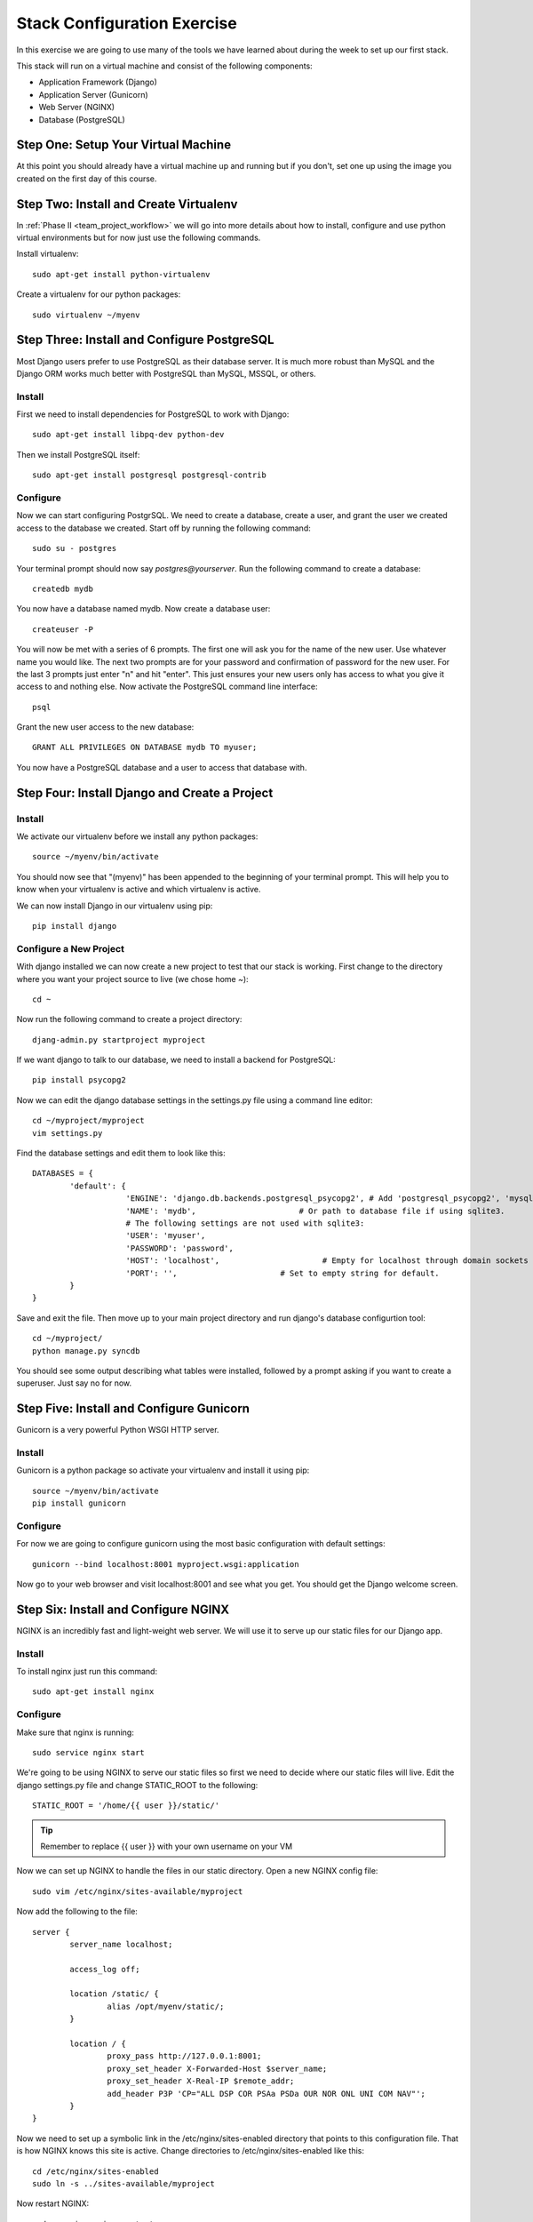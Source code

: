 ############################
Stack Configuration Exercise
############################

In this exercise we are going to use many of the tools we have
learned about during the week to set up our first stack.

This stack will run on a virtual machine and consist of the
following components:

- Application Framework (Django)
- Application Server (Gunicorn)
- Web Server (NGINX)
- Database (PostgreSQL)

.. todo:: Insert a diagram of this stack

Step One: Setup Your Virtual Machine
====================================

At this point you should already have a virtual machine up and 
running but if you don't, set one up using the image you created 
on the first day of this course.

Step Two: Install and Create Virtualenv
=======================================

In :ref:`Phase II <team_project_workflow>`  we will go into more details about how to install, configure and
use python virtual environments but for now just use the following commands.

Install virtualenv::

        sudo apt-get install python-virtualenv

Create a virtualenv for our python packages::

        sudo virtualenv ~/myenv

.. todo:: Link Phase II. Replace <path>

Step Three: Install and Configure PostgreSQL
============================================

Most Django users prefer to use PostgreSQL as their database server. It is much more robust than MySQL and the
Django ORM works much better with PostgreSQL than MySQL, MSSQL, or others.

Install
-------

First we need to install dependencies for PostgreSQL to work with Django::

        sudo apt-get install libpq-dev python-dev

Then we install PostgreSQL itself::

        sudo apt-get install postgresql postgresql-contrib

Configure
---------

Now we can start configuring PostgrSQL. We need to create a database, create a user, and grant the user we created 
access to the database we created. Start off by running the following command::

        sudo su - postgres

Your terminal prompt should now say `postgres@yourserver`. Run the following command to create a database::

        createdb mydb

You now have a database named mydb. Now create a database user::

        createuser -P

You will now be met with a series of 6 prompts. The first one will ask you for the name of the new user. Use whatever
name you would like. The next two prompts are for your password and confirmation of password for the new user. 
For the last 3 prompts just enter "n" and hit "enter". This just ensures your new users only has access to what you
give it access to and nothing else. Now activate the PostgreSQL command line interface::

        psql

Grant the new user access to the new database::

        GRANT ALL PRIVILEGES ON DATABASE mydb TO myuser;

You now have a PostgreSQL database and a user to access that database with.

Step Four: Install Django and Create a Project
===============================================

Install
-------

We activate our virtualenv before we install any python packages::

        source ~/myenv/bin/activate

You should now see that "(myenv)" has been appended to the beginning of your terminal prompt.
This will help you to know when your virtualenv is active and which virtualenv is active.

We can now install Django in our virtualenv using pip::

        pip install django

Configure a New Project
-----------------------

With django installed we can now create a new project to test that our stack is working.
First change to the directory where you want your project source to live (we chose home `~`)::

        cd ~

Now run the following command to create a project directory::

        djang-admin.py startproject myproject

If we want django to talk to our database, we need to install a backend for PostgreSQL::

        pip install psycopg2

Now we can edit the django database settings in the settings.py file using a command line editor::

        cd ~/myproject/myproject
        vim settings.py

Find the database settings and edit them to look like this::

        DATABASES = {
                'default': {
                            'ENGINE': 'django.db.backends.postgresql_psycopg2', # Add 'postgresql_psycopg2', 'mysql', 'sqlite3' or 'oracle'.
                            'NAME': 'mydb',                      # Or path to database file if using sqlite3.
                            # The following settings are not used with sqlite3:
                            'USER': 'myuser',
                            'PASSWORD': 'password',
                            'HOST': 'localhost',                      # Empty for localhost through domain sockets or           '127.0.0.1' for localhost through TCP.
                            'PORT': '',                      # Set to empty string for default.
                }
        }

Save and exit the file. Then move up to your main project directory and run django's database configurtion tool::

        cd ~/myproject/
        python manage.py syncdb

You should see some output describing what tables were installed, followed by a prompt asking if you want to create a superuser.
Just say no for now.

Step Five: Install and Configure Gunicorn
=========================================

Gunicorn is a very powerful Python WSGI HTTP server.

Install
-------

Gunicorn is a python package so activate your virtualenv and install it using pip::

        source ~/myenv/bin/activate
        pip install gunicorn

Configure
---------

For now we are going to configure gunicorn using the most basic configuration with default settings::

        gunicorn --bind localhost:8001 myproject.wsgi:application

Now go to your web browser and visit localhost:8001 and see what you get. 
You should get the Django welcome screen.

Step Six: Install and Configure NGINX
=====================================

NGINX is an incredibly fast and light-weight web server. We will use it to serve up our static files for 
our Django app. 

Install
-------

To install nginx just run this command::

        sudo apt-get install nginx

Configure
---------

Make sure that nginx is running::

        sudo service nginx start

We're going to be using NGINX to serve our static files so first we need to decide where our static files
will live. Edit the django settings.py file and change STATIC_ROOT to the following::

        STATIC_ROOT = '/home/{{ user }}/static/'

.. tip:: Remember to replace {{ user }} with your own username on your VM

Now we can set up NGINX to handle the files in our static directory.
Open a new NGINX config file::

        sudo vim /etc/nginx/sites-available/myproject

Now add the following to the file::

        server {
                server_name localhost;
                
                access_log off;

                location /static/ {
                        alias /opt/myenv/static/;
                }

                location / {
                        proxy_pass http://127.0.0.1:8001;
                        proxy_set_header X-Forwarded-Host $server_name;
                        proxy_set_header X-Real-IP $remote_addr;
                        add_header P3P 'CP="ALL DSP COR PSAa PSDa OUR NOR ONL UNI COM NAV"';
                }
        }

Now we need to set up a symbolic link in the /etc/nginx/sites-enabled directory that points to this 
configuration file. That is how NGINX knows this site is active. Change directories to /etc/nginx/sites-enabled like this::

        cd /etc/nginx/sites-enabled
        sudo ln -s ../sites-available/myproject

Now restart NGINX::

        sudo service nginx restart

And that's it! You now have Django installed and working with PostgreSQL and your app is web accessible with NGINX 
serving static content and Gunicorn serving as your app server.

